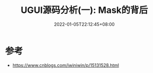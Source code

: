 #+TITLE: UGUI源码分析(一): Mask的背后
#+HUGO_TAGS: Unity UGUI
#+HUGO_CATEGORIES: UGUI源码分析
#+DATE: 2022-01-05T22:12:45+08:00
#+HUGO_AUTO_SET_LASTMOD: t
#+HUGO_DRAFT: true
#+HUGO_BASE_DIR: ../
#+OPTIONS: author:nil

* 参考
  * https://www.cnblogs.com/iwiniwin/p/15131528.html
